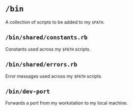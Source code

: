* =/bin=
A collection of scripts to be added to my =$PATH=.
** =/bin/shared/constants.rb=
Constants used across my =$PATH= scripts.
** =/bin/shared/errors.rb=
Error messages used across my =$PATH= scripts.
** =/bin/dev-port=
Forwards a port from my workstation to my local machine.
